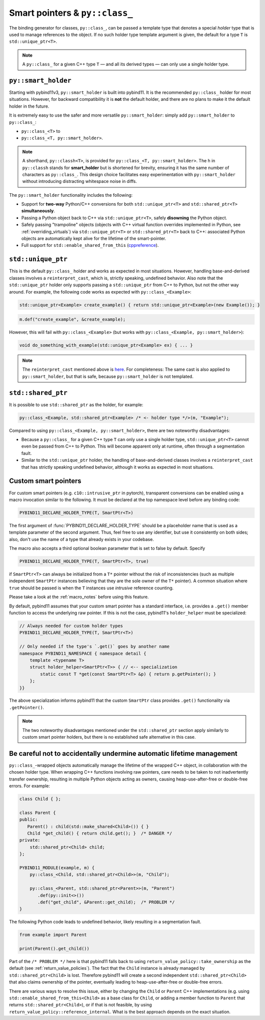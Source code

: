 Smart pointers & ``py::class_``
###############################

The binding generator for classes, ``py::class_``, can be passed a template
type that denotes a special *holder* type that is used to manage references to
the object. If no such holder type template argument is given, the default for
a type ``T`` is ``std::unique_ptr<T>``.

.. note::

    A ``py::class_`` for a given C++ type ``T`` — and all its derived types —
    can only use a single holder type.


.. _smart_holder:

``py::smart_holder``
====================

Starting with pybind11v3, ``py::smart_holder`` is built into pybind11. It is
the recommended ``py::class_`` holder for most situations. However, for
backward compatibility it is **not** the default holder, and there are no
plans to make it the default holder in the future.

It is extremely easy to use the safer and more versatile ``py::smart_holder``:
simply add ``py::smart_holder`` to ``py::class_``:

* ``py::class_<T>`` to

* ``py::class_<T, py::smart_holder>``.

.. note::

    A shorthand, ``py::classh<T>``, is provided for
    ``py::class_<T, py::smart_holder>``. The ``h`` in ``py::classh`` stands
    for **smart_holder** but is shortened for brevity, ensuring it has the
    same number of characters as ``py::class_``. This design choice facilitates
    easy experimentation with ``py::smart_holder`` without introducing
    distracting whitespace noise in diffs.

The ``py::smart_holder`` functionality includes the following:

* Support for **two-way** Python/C++ conversions for both
  ``std::unique_ptr<T>`` and ``std::shared_ptr<T>`` **simultaneously**.

* Passing a Python object back to C++ via ``std::unique_ptr<T>``, safely
  **disowning** the Python object.

* Safely passing "trampoline" objects (objects with C++ virtual function
  overrides implemented in Python, see :ref:`overriding_virtuals`) via
  ``std::unique_ptr<T>`` or ``std::shared_ptr<T>`` back to C++:
  associated Python objects are automatically kept alive for the lifetime
  of the smart-pointer.

* Full support for ``std::enable_shared_from_this`` (`cppreference
  <http://en.cppreference.com/w/cpp/memory/enable_shared_from_this>`_).


``std::unique_ptr``
===================

This is the default ``py::class_`` holder and works as expected in
most situations. However, handling base-and-derived classes involves a
``reinterpret_cast``, which is, strictly speaking, undefined behavior.
Also note that the ``std::unique_ptr`` holder only supports passing a
``std::unique_ptr`` from C++ to Python, but not the other way around.
For example, the following code works as expected with ``py::class_<Example>``:

.. code-block:: cpp

    std::unique_ptr<Example> create_example() { return std::unique_ptr<Example>(new Example()); }

.. code-block:: cpp

    m.def("create_example", &create_example);

However, this will fail with ``py::class_<Example>`` (but works with
``py::class_<Example, py::smart_holder>``):

.. code-block:: cpp

    void do_something_with_example(std::unique_ptr<Example> ex) { ... }

.. note::

    The ``reinterpret_cast`` mentioned above is `here
    <https://github.com/pybind/pybind11/blob/30eb39ed79d1e2eeff15219ac00773034300a5e6/include/pybind11/cast.h#L235>`_.
    For completeness: The same cast is also applied to ``py::smart_holder``,
    but that is safe, because ``py::smart_holder`` is not templated.


``std::shared_ptr``
===================

It is possible to use ``std::shared_ptr`` as the holder, for example:

.. code-block:: cpp

    py::class_<Example, std::shared_ptr<Example> /* <- holder type */>(m, "Example");

Compared to using ``py::class_<Example, py::smart_holder>``, there are two noteworthy disadvantages:

* Because a ``py::class_`` for a given C++ type ``T`` can only use a
  single holder type, ``std::unique_ptr<T>`` cannot even be passed from C++
  to Python. This will become apparent only at runtime, often through a
  segmentation fault.

* Similar to the ``std::unique_ptr`` holder, the handling of base-and-derived
  classes involves a ``reinterpret_cast`` that has strictly speaking undefined
  behavior, although it works as expected in most situations.


.. _smart_pointers:

Custom smart pointers
=====================

For custom smart pointers (e.g. ``c10::intrusive_ptr`` in pytorch), transparent
conversions can be enabled using a macro invocation similar to the following.
It must be declared at the top namespace level before any binding code:

.. code-block:: cpp

    PYBIND11_DECLARE_HOLDER_TYPE(T, SmartPtr<T>)

The first argument of :func:`PYBIND11_DECLARE_HOLDER_TYPE` should be a
placeholder name that is used as a template parameter of the second argument.
Thus, feel free to use any identifier, but use it consistently on both sides;
also, don't use the name of a type that already exists in your codebase.

The macro also accepts a third optional boolean parameter that is set to false
by default. Specify

.. code-block:: cpp

    PYBIND11_DECLARE_HOLDER_TYPE(T, SmartPtr<T>, true)

if ``SmartPtr<T>`` can always be initialized from a ``T*`` pointer without the
risk of inconsistencies (such as multiple independent ``SmartPtr`` instances
believing that they are the sole owner of the ``T*`` pointer). A common
situation where ``true`` should be passed is when the ``T`` instances use
*intrusive* reference counting.

Please take a look at the :ref:`macro_notes` before using this feature.

By default, pybind11 assumes that your custom smart pointer has a standard
interface, i.e. provides a ``.get()`` member function to access the underlying
raw pointer. If this is not the case, pybind11's ``holder_helper`` must be
specialized:

.. code-block:: cpp

    // Always needed for custom holder types
    PYBIND11_DECLARE_HOLDER_TYPE(T, SmartPtr<T>)

    // Only needed if the type's `.get()` goes by another name
    namespace PYBIND11_NAMESPACE { namespace detail {
        template <typename T>
        struct holder_helper<SmartPtr<T>> { // <-- specialization
            static const T *get(const SmartPtr<T> &p) { return p.getPointer(); }
        };
    }}

The above specialization informs pybind11 that the custom ``SmartPtr`` class
provides ``.get()`` functionality via ``.getPointer()``.

.. note::

    The two noteworthy disadvantages mentioned under the ``std::shared_ptr``
    section apply similarly to custom smart pointer holders, but there is no
    established safe alternative in this case.

.. seealso::

    The file :file:`tests/test_smart_ptr.cpp` contains a complete example
    that demonstrates how to work with custom reference-counting holder types
    in more detail.


Be careful not to accidentally undermine automatic lifetime management
======================================================================

``py::class_``-wrapped objects automatically manage the lifetime of the
wrapped C++ object, in collaboration with the chosen holder type.
When wrapping C++ functions involving raw pointers, care needs to be taken
to not inadvertently transfer ownership, resulting in multiple Python
objects acting as owners, causing heap-use-after-free or double-free errors.
For example:

.. code-block:: cpp

    class Child { };

    class Parent {
    public:
       Parent() : child(std::make_shared<Child>()) { }
       Child *get_child() { return child.get(); }  /* DANGER */
    private:
        std::shared_ptr<Child> child;
    };

    PYBIND11_MODULE(example, m) {
        py::class_<Child, std::shared_ptr<Child>>(m, "Child");

        py::class_<Parent, std::shared_ptr<Parent>>(m, "Parent")
           .def(py::init<>())
           .def("get_child", &Parent::get_child);  /* PROBLEM */
    }

The following Python code leads to undefined behavior, likely resulting in
a segmentation fault.

.. code-block:: python

   from example import Parent

   print(Parent().get_child())

Part of the ``/* PROBLEM */`` here is that pybind11 falls back to using
``return_value_policy::take_ownership`` as the default (see
:ref:`return_value_policies`). The fact that the ``Child`` instance is
already managed by ``std::shared_ptr<Child>`` is lost. Therefore pybind11
will create a second independent ``std::shared_ptr<Child>`` that also
claims ownership of the pointer, eventually leading to heap-use-after-free
or double-free errors.

There are various ways to resolve this issue, either by changing
the ``Child`` or ``Parent`` C++ implementations (e.g. using
``std::enable_shared_from_this<Child>`` as a base class for
``Child``, or adding a member function to ``Parent`` that returns
``std::shared_ptr<Child>``), or if that is not feasible, by using
``return_value_policy::reference_internal``. What is the best approach
depends on the exact situation.

